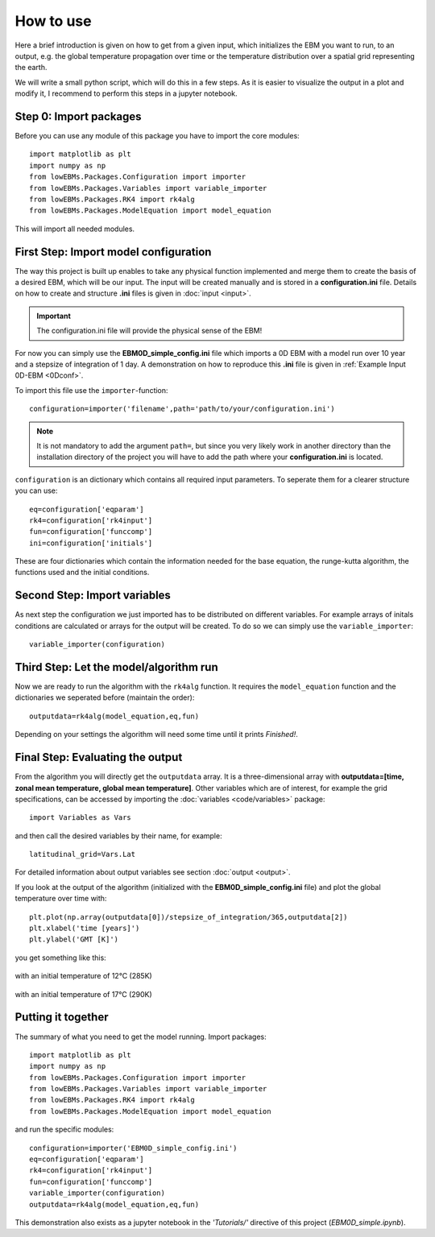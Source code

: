 
**********
How to use
**********

Here a brief introduction is given on how to get from a given input, which initializes the EBM you want to run, to an output, e.g. the global temperature propagation over time or the temperature distribution over a spatial grid representing the earth.

We will write a small python script, which will do this in a few steps. As it is easier to visualize the output in a plot and modify it, I recommend to perform this steps in a jupyter notebook.

Step 0: Import packages
=======================

Before you can use any module of this package you have to import the core modules::

    import matplotlib as plt
    import numpy as np
    from lowEBMs.Packages.Configuration import importer 
    from lowEBMs.Packages.Variables import variable_importer
    from lowEBMs.Packages.RK4 import rk4alg
    from lowEBMs.Packages.ModelEquation import model_equation

This will import all needed modules.

First Step: Import model configuration
======================================

The way this project is built up enables to take any physical function implemented and merge them to create the basis of a desired EBM, which will be our input.
The input will be created manually and is stored in a **configuration.ini** file. Details on how to create and structure **.ini** files is given in :doc:`input <input>`. 

.. Important::
    The configuration.ini file will provide the physical sense of the EBM!

For now you can simply use the **EBM0D_simple_config.ini** file which imports a 0D EBM with a model run over 10 year and a stepsize of integration of 1 day.
A demonstration on how to reproduce this **.ini** file is given in :ref:`Example Input 0D-EBM <0Dconf>`.

To import this file use the ``importer``-function::

    configuration=importer('filename',path='path/to/your/configuration.ini')

.. Note::
    It is not mandatory to add the argument ``path=``, but since you very likely work in another directory than the installation directory of the project you will have to add the path where your **configuration.ini** is located.
 

``configuration`` is an dictionary which contains all required input parameters. To seperate them for a clearer structure you can use::

    eq=configuration['eqparam']
    rk4=configuration['rk4input']
    fun=configuration['funccomp']
    ini=configuration['initials']

These are four dictionaries which contain the information needed for the base equation, the runge-kutta algorithm, the functions used and the initial conditions.

Second Step: Import variables
=============================

As next step the configuration we just imported has to be distributed on different variables. For example arrays of initals conditions are calculated or arrays for the output will be created. To do so we can simply use the ``variable_importer``::

    variable_importer(configuration)

Third Step: Let the model/algorithm run
=======================================

Now we are ready to run the algorithm with the ``rk4alg`` function. It requires the ``model_equation`` function and the dictionaries we seperated before (maintain the order)::

    outputdata=rk4alg(model_equation,eq,fun)

Depending on your settings the algorithm will need some time until it prints *Finished!*.

Final Step: Evaluating the output
=================================

From the algorithm you will directly get the ``outputdata`` array. It is a three-dimensional array with **outputdata=[time, zonal mean temperature, global mean temperature]**. Other variables which are of interest, for example the grid specifications, can be accessed by importing the :doc:`variables <code/variables>` package::

    import Variables as Vars

and then call the desired variables by their name, for example::

    latitudinal_grid=Vars.Lat

For detailed information about output variables see section :doc:`output <output>`. 

If you look at the output of the algorithm (initialized with the **EBM0D_simple_config.ini** file) and plot the global temperature over time with::

    plt.plot(np.array(outputdata[0])/stepsize_of_integration/365,outputdata[2])
    plt.xlabel('time [years]')
    plt.ylabel('GMT [K]')

you get something like this:

.. figure:: _static/GMT12.png
   :align: center
   :width: 70%

   with an initial temperature of 12°C (285K)

.. figure:: _static/GMT17.png
   :align: center
   :width: 70%

   with an initial temperature of 17°C (290K)

Putting it together
===================

The summary of what you need to get the model running. Import packages::

    import matplotlib as plt
    import numpy as np
    from lowEBMs.Packages.Configuration import importer 
    from lowEBMs.Packages.Variables import variable_importer
    from lowEBMs.Packages.RK4 import rk4alg
    from lowEBMs.Packages.ModelEquation import model_equation

and run the specific modules::

    configuration=importer('EBM0D_simple_config.ini')
    eq=configuration['eqparam']
    rk4=configuration['rk4input']
    fun=configuration['funccomp']
    variable_importer(configuration)
    outputdata=rk4alg(model_equation,eq,fun)

This demonstration also exists as a jupyter notebook in the *'Tutorials/'* directive of this project (*EBM0D_simple.ipynb*).




    


    

